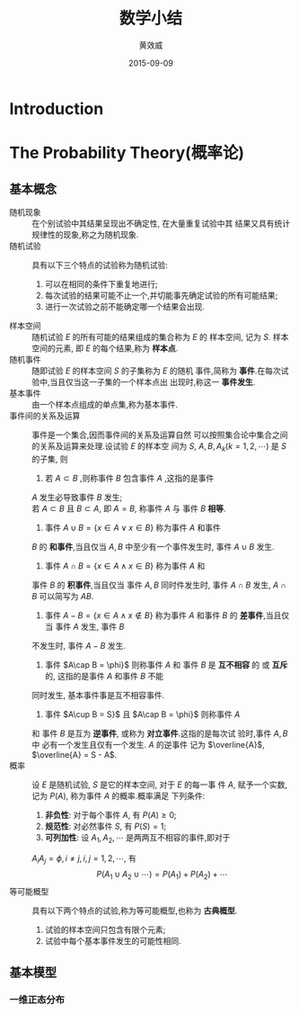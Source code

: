 #+TITLE:  数学小结
#+EMAIL:  huangxiaoweigx AT gmail DOT com
#+AUTHOR: 黄效威
#+DATE:   2015-09-09
#+OPTIONS: toc:nil,LaTex=t
# +LATEX_CLASS: article
# Latex options: twoside,twocolumn,titlepage                                                                                                   
#+LaTeX_CLASS_OPTIONS: [a4paper,titlepage]
#+LATEX_HEADER: \usepackage{fullpage}
#+LATEX_HEADER: \usepackage{color}
#+LATEX_HEADER: \usepackage{xeCJK}
#+LATEX_HEADER: \setCJKmainfont[BoldFont=Adobe Heiti Std,ItalicFont=Adobe Kaiti Std]{Adobe Song Std L}
#+LATEX_HEADER: \usepackage{tikz}
#+LATEX_HEADER: \usetikzlibrary{arrows,graphs,intersections,arrows,decorations.pathmorphing,backgrounds,positioning,fit,petri,calc,through,trees,mindmap}
#+LATEX_HEADER: \usetikzlibrary{patterns}
#+LATEX: \newcommand{\fstwenty}{\fontsize{20pt}{\baselineskip}\selectfont}
#+LATEX: \newcommand{\fsthirty}{\fontsize{30pt}{\baselineskip}\selectfont}
#+LATEX: \setCJKfamilyfont{fsong}{Adobe Fangsong Std R}
#+LATEX: \setCJKfamilyfont{hei}{Adobe Heiti Std R}
#+LATEX: \setCJKfamilyfont{song}{Adobe Song Std L}
#+LATEX: \setCJKfamilyfont{kai}{Adobe Kaiti Std R}
#+LATEX: \newcommand{\fsong}{\CJKfamily{fsong}}
#+LATEX: \newcommand{\hei}{\CJKfamily{hei}}
#+LATEX: \newcommand{\song}{\CJKfamily{song}}
#+LATEX: \newcommand{\kai}{\CJKfamily{kai}}

* Introduction
  #+BEGIN_COMMENT
  #+BEGIN_LATEX
  \begin{tikzpicture}
  \draw[even odd rule,pattern = bricks] (0,0) circle [radius = 2cm] (0,0) circle [radius=1cm];
  \draw[double] (3,0) -- (4,0);
  \end{tikzpicture}
  \tikz \graph [grow down, branch right] {
  root -> {left, right -> {child, child} }
  };
  #+END_LATEX
  #+END_COMMENT
* The Probability Theory(概率论)
** 基本概念
   - 随机现象 :: 在个别试验中其结果呈现出不确定性, 在大量重复试验中其
     结果又具有统计规律性的现象,称之为随机现象.
   - 随机试验 :: 具有以下三个特点的试验称为随机试验:
     1. 可以在相同的条件下重复地进行;
     2. 每次试验的结果可能不止一个,并切能事先确定试验的所有可能结果;
     3. 进行一次试验之前不能确定哪一个结果会出现.
   - 样本空间 :: 随机试验 $E$ 的所有可能的结果组成的集合称为 $E$ 的
     样本空间, 记为 $S$. 样本空间的元素, 即 $E$ 的每个结果,称为
     *样本点*.
   - 随机事件 :: 随即试验 $E$ 的样本空间 $S$ 的子集称为 $E$ 的随机
     事件,简称为 *事件*.在每次试验中,当且仅当这一子集的一个样本点出
     出现时,称这一 *事件发生*.
   - 基本事件 :: 由一个样本点组成的单点集,称为基本事件.
   - 事件间的关系及运算 :: 事件是一个集合,因而事件间的关系及运算自然
     可以按照集合论中集合之间的关系及运算来处理.设试验 $E$ 的样本空
     间为 $S$, $A,B,A_k(k=1,2,\cdots)$ 是 $S$ 的子集, 则
     1. 若 $A\subset B$ ,则称事件 $B$ 包含事件 $A$ ,这指的是事件
	$A$ 发生必导致事件 $B$ 发生; \\
	若 $A\subset B$ 且 $B\subset A$, 即 $A=B$, 称事件 $A$ 与
	事件 $B$ *相等*.
     2. 事件 $A\cup B = \{x \in A \vee x \in B\}$ 称为事件 $A$ 和事件
	$B$ 的 *和事件*,当且仅当 $A,B$ 中至少有一个事件发生时, 
	事件 $A\cup B$ 发生.
     3. 事件 $A\cap B = \{x \in A \wedge x \in B\}$ 称为事件 $A$ 和
	事件 $B$ 的 *积事件*,当且仅当 事件 $A,B$ 同时件发生时, 事件
	$A\cap B$ 发生, $A\cap B$ 可以简写为 $AB$.
     4. 事件 $A - B = \{x \in A \wedge x \notin B\}$ 称为事件 $A$ 
        和事件 $B$ 的 *差事件*,当且仅当 事件 $A$ 发生, 事件 $B$ 
	不发生时, 事件 $A - B$ 发生.
     5. 事件 $A\cap B = \phi}$ 则称事件 $A$ 和 事件 $B$ 是 
        *互不相容* 的 或 *互斥* 的, 这指的是事件 $A$ 和事件 $B$ 不能
	同时发生, 基本事件事是互不相容事件.
     6. 事件 $A\cup B = S}$ 且 $A\cap B = \phi}$ 则称事件 $A$ 
	和 事件 $B$ 是互为 *逆事件*, 或称为 *对立事件*.这指的是每次试
	验时,事件 $A, B$ 中 必有一个发生且仅有一个发生. $A$ 的逆事件
	记为 $\overline{A}$, $\overline{A} = S - A$.
   - 概率 :: 设 $E$ 是随机试验, $S$ 是它的样本空间, 对于 $E$ 的每一事
     件 $A$, 赋予一个实数, 记为 $P(A)$, 称为事件 $A$ 的概率.概率满足
     下列条件:
     1. *非负性*: 对于每个事件 $A$, 有 $P(A) \ge 0$;
     2. *规范性*: 对必然事件 $S$, 有 $P(S) = 1$;
     3. *可列加性*: 设 $A_1,A_2,\cdots$ 是两两互不相容的事件,即对于
	$A_{i} A_{j} = \phi, i \neq j, i,j=1,2,\cdots$, 有
	$$ P(A_1 \cup A_2 \cup \cdots) = P(A_1) + P(A_2) + \cdots $$
   - 等可能概型 :: 具有以下两个特点的试验,称为等可能概型,也称为
		   *古典概型*.
     1. 试验的样本空间只包含有限个元素;
     2. 试验中每个基本事件发生的可能性相同.


		 
** 基本模型
*** 一维正态分布
    #+BEGIN_LATEX
    #+END_LATEX
